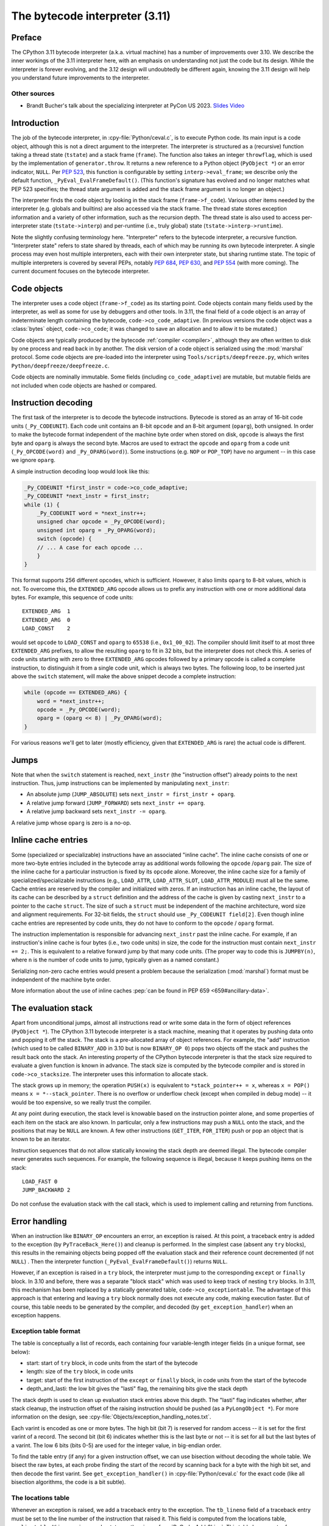 .. _interpreter:

===============================
The bytecode interpreter (3.11)
===============================

.. highlight:: c

Preface
=======

The CPython 3.11 bytecode interpreter (a.k.a. virtual machine) has a number of improvements over 3.10.
We describe the inner workings of the 3.11 interpreter here, with an emphasis on understanding not just the code but its design.
While the interpreter is forever evolving, and the 3.12 design will undoubtedly be different again, knowing the 3.11 design will help you understand future improvements to the interpreter.

Other sources
-------------

* Brandt Bucher's talk about the specializing interpreter at PyCon US 2023.
  `Slides <https://github.com/brandtbucher/brandtbucher/blob/master/2023/04/21/inside_cpython_311s_new_specializing_adaptive_interpreter.pdf>`_
  `Video <https://www.youtube.com/watch?v=PGZPSWZSkJI&t=1470s>`_

Introduction
============

The job of the bytecode interpreter, in :cpy-file:`Python/ceval.c`, is to execute Python code.
Its main input is a code object, although this is not a direct argument to the interpreter.
The interpreter is structured as a (recursive) function taking a thread state (``tstate``) and a stack frame (``frame``).
The function also takes an integer ``throwflag``, which is used by the implementation of ``generator.throw``.
It returns a new reference to a Python object (``PyObject *``) or an error indicator, ``NULL``.
Per :pep:`523`, this function is configurable by setting ``interp->eval_frame``; we describe only the default function, ``_PyEval_EvalFrameDefault()``.
(This function's signature has evolved and no longer matches what PEP 523 specifies; the thread state argument is added and the stack frame argument is no longer an object.)

The interpreter finds the code object by looking in the stack frame (``frame->f_code``).
Various other items needed by the interpreter (e.g. globals and builtins) are also accessed via the stack frame.
The thread state stores exception information and a variety of other information, such as the recursion depth.
The thread state is also used to access per-interpreter state (``tstate->interp``) and per-runtime (i.e., truly global) state (``tstate->interp->runtime``).

Note the slightly confusing terminology here.
"Interpreter" refers to the bytecode interpreter, a recursive function.
"Interpreter state" refers to state shared by threads, each of which may be running its own bytecode interpreter.
A single process may even host multiple interpreters, each with their own interpreter state, but sharing runtime state.
The topic of multiple interpreters is covered by several PEPs, notably :pep:`684`, :pep:`630`, and :pep:`554` (with more coming).
The current document focuses on the bytecode interpreter.

Code objects
============

The interpreter uses a code object (``frame->f_code``) as its starting point.
Code objects contain many fields used by the interpreter, as well as some for use by debuggers and other tools.
In 3.11, the final field of a code object is an array of indeterminate length containing the bytecode, ``code->co_code_adaptive``.
(In previous versions the code object was a :class:`bytes` object, ``code->co_code``; it was changed to save an allocation and to allow it to be mutated.)

Code objects are typically produced by the bytecode :ref:`compiler <compiler>`, although they are often written to disk by one process and read back in by another.
The disk version of a code object is serialized using the :mod:`marshal` protocol.
Some code objects are pre-loaded into the interpreter using ``Tools/scripts/deepfreeze.py``, which writes ``Python/deepfreeze/deepfreeze.c``.

Code objects are nominally immutable.
Some fields (including ``co_code_adaptive``) are mutable, but mutable fields are not included when code objects are hashed or compared.

Instruction decoding
====================

The first task of the interpreter is to decode the bytecode instructions.
Bytecode is stored as an array of 16-bit code units (``_Py_CODEUNIT``).
Each code unit contains an 8-bit ``opcode`` and an 8-bit argument (``oparg``), both unsigned.
In order to make the bytecode format independent of the machine byte order when stored on disk, ``opcode`` is always the first byte and ``oparg`` is always the second byte.
Macros are used to extract the ``opcode`` and ``oparg`` from a code unit (``_Py_OPCODE(word)`` and ``_Py_OPARG(word)``).
Some instructions (e.g. ``NOP`` or ``POP_TOP``) have no argument -- in this case we ignore ``oparg``.

A simple instruction decoding loop would look like this:

.. code-block:: c

    _Py_CODEUNIT *first_instr = code->co_code_adaptive;
    _Py_CODEUNIT *next_instr = first_instr;
    while (1) {
        _Py_CODEUNIT word = *next_instr++;
        unsigned char opcode = _Py_OPCODE(word);
        unsigned int oparg = _Py_OPARG(word);
        switch (opcode) {
        // ... A case for each opcode ...
        }
    }

This format supports 256 different opcodes, which is sufficient.
However, it also limits ``oparg`` to 8-bit values, which is not.
To overcome this, the ``EXTENDED_ARG`` opcode allows us to prefix any instruction with one or more additional data bytes.
For example, this sequence of code units::

    EXTENDED_ARG  1
    EXTENDED_ARG  0
    LOAD_CONST    2

would set ``opcode`` to ``LOAD_CONST`` and ``oparg`` to ``65538`` (i.e., ``0x1_00_02``).
The compiler should limit itself to at most three ``EXTENDED_ARG`` prefixes, to allow the resulting ``oparg`` to fit in 32 bits, but the interpreter does not check this.
A series of code units starting with zero to three ``EXTENDED_ARG`` opcodes followed by a primary opcode is called a complete instruction, to distinguish it from a single code unit, which is always two bytes.
The following loop, to be inserted just above the ``switch`` statement, will make the above snippet decode a complete instruction:

.. code-block:: c

    while (opcode == EXTENDED_ARG) {
        word = *next_instr++;
        opcode = _Py_OPCODE(word);
        oparg = (oparg << 8) | _Py_OPARG(word);
    }

For various reasons we'll get to later (mostly efficiency, given that ``EXTENDED_ARG`` is rare) the actual code is different.

Jumps
=====

Note that when the ``switch`` statement is reached, ``next_instr`` (the "instruction offset") already points to the next instruction.
Thus, jump instructions can be implemented by manipulating ``next_instr``:

- An absolute jump (``JUMP_ABSOLUTE``) sets ``next_instr = first_instr + oparg``.
- A relative jump forward (``JUMP_FORWARD``) sets ``next_instr += oparg``.
- A relative jump backward sets ``next_instr -= oparg``.

A relative jump whose ``oparg`` is zero is a no-op.

Inline cache entries
====================

Some (specialized or specializable) instructions have an associated "inline cache".
The inline cache consists of one or more two-byte entries included in the bytecode array as additional words following the ``opcode`` /``oparg`` pair.
The size of the inline cache for a particular instruction is fixed by its ``opcode`` alone.
Moreover, the inline cache size for a family of specialized/specializable instructions (e.g., ``LOAD_ATTR``, ``LOAD_ATTR_SLOT``, ``LOAD_ATTR_MODULE``) must all be the same.
Cache entries are reserved by the compiler and initialized with zeros.
If an instruction has an inline cache, the layout of its cache can be described by a ``struct`` definition and the address of the cache is given by casting ``next_instr`` to a pointer to the cache ``struct``.
The size of such a ``struct`` must be independent of the machine architecture, word size and alignment requirements.
For 32-bit fields, the ``struct`` should use ``_Py_CODEUNIT field[2]``.
Even though inline cache entries are represented by code units, they do not have to conform to the ``opcode`` / ``oparg`` format.

The instruction implementation is responsible for advancing ``next_instr`` past the inline cache.
For example, if an instruction's inline cache is four bytes (i.e., two code units) in size, the code for the instruction must contain ``next_instr += 2;``.
This is equivalent to a relative forward jump by that many code units.
(The proper way to code this is ``JUMPBY(n)``, where ``n`` is the number of code units to jump, typically given as a named constant.)

Serializing non-zero cache entries would present a problem because the serialization (:mod:`marshal`) format must be independent of the machine byte order.

More information about the use of inline caches :pep:`can be found in PEP 659 <659#ancillary-data>`.

The evaluation stack
====================

Apart from unconditional jumps, almost all instructions read or write some data in the form of object references (``PyObject *``).
The CPython 3.11 bytecode interpreter is a stack machine, meaning that it operates by pushing data onto and popping it off the stack.
The stack is a pre-allocated array of object references.
For example, the "add" instruction (which used to be called ``BINARY_ADD`` in 3.10 but is now ``BINARY_OP 0``) pops two objects off the stack and pushes the result back onto the stack.
An interesting property of the CPython bytecode interpreter is that the stack size required to evaluate a given function is known in advance.
The stack size is computed by the bytecode compiler and is stored in ``code->co_stacksize``.
The interpreter uses this information to allocate stack.

The stack grows up in memory; the operation ``PUSH(x)`` is equivalent to ``*stack_pointer++ = x``, whereas ``x = POP()`` means ``x = *--stack_pointer``.
There is no overflow or underflow check (except when compiled in debug mode) -- it would be too expensive, so we really trust the compiler.

At any point during execution, the stack level is knowable based on the instruction pointer alone, and some properties of each item on the stack are also known.
In particular, only a few instructions may push a ``NULL`` onto the stack, and the positions that may be ``NULL`` are known.
A few other instructions (``GET_ITER``, ``FOR_ITER``) push or pop an object that is known to be an iterator.

Instruction sequences that do not allow statically knowing the stack depth are deemed illegal.
The bytecode compiler never generates such sequences.
For example, the following sequence is illegal, because it keeps pushing items on the stack::

    LOAD_FAST 0
    JUMP_BACKWARD 2

Do not confuse the evaluation stack with the call stack, which is used to implement calling and returning from functions.

Error handling
==============

When an instruction like ``BINARY_OP`` encounters an error, an exception is raised.
At this point, a traceback entry is added to the exception (by ``PyTraceBack_Here()``) and cleanup is performed.
In the simplest case (absent any ``try`` blocks), this results in the remaining objects being popped off the evaluation stack and their reference count decremented (if not ``NULL``) .
Then the interpreter function (``_PyEval_EvalFrameDefault()``) returns ``NULL``.

However, if an exception is raised in a ``try`` block, the interpreter must jump to the corresponding ``except`` or ``finally`` block.
In 3.10 and before, there was a separate "block stack" which was used to keep track of nesting ``try`` blocks.
In 3.11, this mechanism has been replaced by a statically generated table, ``code->co_exceptiontable``.
The advantage of this approach is that entering and leaving a ``try`` block normally does not execute any code, making execution faster.
But of course, this table needs to be generated by the compiler, and decoded (by ``get_exception_handler``) when an exception happens.

Exception table format
----------------------

The table is conceptually a list of records, each containing four variable-length integer fields (in a unique format, see below):

- start: start of ``try`` block, in code units from the start of the bytecode
- length: size of the ``try`` block, in code units
- target: start of the first instruction of the ``except`` or ``finally`` block, in code units from the start of the bytecode
- depth_and_lasti: the low bit gives the "lasti" flag, the remaining bits give the stack depth

The stack depth is used to clean up evaluation stack entries above this depth.
The "lasti" flag indicates whether, after stack cleanup, the instruction offset of the raising instruction should be pushed (as a ``PyLongObject *``).
For more information on the design, see :cpy-file:`Objects/exception_handling_notes.txt`.

Each varint is encoded as one or more bytes.
The high bit (bit 7) is reserved for random access -- it is set for the first varint of a record.
The second bit (bit 6) indicates whether this is the last byte or not -- it is set for all but the last bytes of a varint.
The low 6 bits (bits 0-5) are used for the integer value, in big-endian order.

To find the table entry (if any) for a given instruction offset, we can use bisection without decoding the whole table.
We bisect the raw bytes, at each probe finding the start of the record by scanning back for a byte with the high bit set, and then decode the first varint.
See ``get_exception_handler()`` in :cpy-file:`Python/ceval.c` for the exact code (like all bisection algorithms, the code is a bit subtle).

The locations table
-------------------

Whenever an exception is raised, we add a traceback entry to the exception.
The ``tb_lineno`` field of a traceback entry must be set to the line number of the instruction that raised it.
This field is computed from the locations table, ``co_linetable`` (this name is an understatement), using :c:func:`PyCode_Addr2Line`.
This table has an entry for every instruction rather than for every ``try`` block, so a compact format is very important.

The full design of the 3.11 locations table is written up in :cpy-file:`Objects/locations.md`.
While there are rumors that this file is slightly out of date, it is still the best reference we have.
Don't be confused by :cpy-file:`Objects/lnotab_notes.txt`, which describes the 3.10 format.
For backwards compatibility this format is still supported by the ``co_lnotab`` property.

The 3.11 location table format is different because it stores not just the starting line number for each instruction, but also the end line number, *and* the start and end column numbers.
Note that traceback objects don't store all this information -- they store the start line number, for backward compatibility, and the "last instruction" value.
The rest can be computed from the last instruction (``tb_lasti``) with the help of the locations table.
For Python code, a convenient method exists, :meth:`~codeobject.co_positions`, which returns an iterator of :samp:`({line}, {endline}, {column}, {endcolumn})` tuples, one per instruction.
There is also ``co_lines()`` which returns an iterator of :samp:`({start}, {end}, {line})` tuples, where :samp:`{start}` and :samp:`{end}` are bytecode offsets.
The latter is described by :pep:`626`; it is more compact, but doesn't return end line numbers or column offsets.
From C code, you have to call :c:func:`PyCode_Addr2Location`.

Fortunately, the locations table is only consulted by exception handling (to set ``tb_lineno``) and by tracing (to pass the line number to the tracing function).
In order to reduce the overhead during tracing, the mapping from instruction offset to line number is cached in the ``_co_linearray`` field.

Exception chaining
------------------

When an exception is raised during exception handling, the new exception is chained to the old one.
This is done by making the ``__context__`` field of the new exception point to the old one.
This is the responsibility of ``_PyErr_SetObject()`` in :cpy-file:`Python/errors.c` (which is ultimately called by all ``PyErr_Set*()`` functions).
Separately, if a statement of the form :samp:`raise {X} from {Y}` is executed, the ``__cause__`` field of the raised exception (:samp:`{X}`) is set to :samp:`{Y}`.
This is done by :c:func:`PyException_SetCause`, called in response to all ``RAISE_VARARGS`` instructions.
A special case is :samp:`raise {X} from None`, which sets the ``__cause__`` field to ``None`` (at the C level, it sets ``cause`` to ``NULL``).

(TODO: Other exception details.)

Python-to-Python calls
======================

The ``_PyEval_EvalFrameDefault()`` function is recursive, because sometimes the interpreter calls some C function that calls back into the interpreter.
In 3.10 and before, this was the case even when a Python function called another Python function:
The ``CALL`` instruction would call the ``tp_call`` dispatch function of the callee, which would extract the code object, create a new frame for the call stack, and then call back into the interpreter.
This approach is very general but consumes several C stack frames for each nested Python call, thereby increasing the risk of an (unrecoverable) C stack overflow.

In 3.11, the ``CALL`` instruction special-cases function objects to "inline" the call.
When a call gets inlined, a new frame gets pushed onto the call stack and the interpreter "jumps" to the start of the callee's bytecode.
When an inlined callee executes a ``RETURN_VALUE`` instruction, the frame is popped off the call stack and the interpreter returns to its caller,
by popping a frame off the call stack and "jumping" to the return address.
There is a flag in the frame (``frame->is_entry``) that indicates whether the frame was inlined (set if it wasn't).
If ``RETURN_VALUE`` finds this flag set, it performs the usual cleanup and returns from ``_PyEval_EvalFrameDefault()`` altogether, to a C caller.

A similar check is performed when an unhandled exception occurs.

The call stack
==============

Up through 3.10, the call stack used to be implemented as a singly-linked list of :c:type:`PyFrameObject` objects.
This was expensive because each call would require a heap allocation for the stack frame.
(There was some optimization using a free list, but this was not always effective, because frames are variable length.)

In 3.11, frames are no longer fully-fledged objects.
Instead, a leaner internal ``_PyInterpreterFrame`` structure is used, which is allocated using a custom allocator, ``_PyThreadState_BumpFramePointer()``.
Usually a frame allocation is just a pointer bump, which improves memory locality.
The function ``_PyEvalFramePushAndInit()`` allocates and initializes a frame structure.

Sometimes an actual ``PyFrameObject`` is needed, usually because some Python code calls :func:`sys._getframe` or an extension module calls :c:func:`PyEval_GetFrame`.
In this case we allocate a proper ``PyFrameObject`` and initialize it from the ``_PyInterpreterFrame``.
This is a pessimization, but fortunately happens rarely (as introspecting frames is not a common operation).

Things get more complicated when generators are involved, since those don't follow the push/pop model.
(The same applies to async functions, which are implemented using the same infrastructure.)
A generator object has space for a ``_PyInterpreterFrame`` structure, including the variable-size part (used for locals and eval stack).
When a generator (or async) function is first called, a special opcode ``RETURN_GENERATOR`` is executed, which is responsible for creating the generator object.
The generator object's ``_PyInterpreterFrame`` is initialized with a copy of the current stack frame.
The current stack frame is then popped off the stack and the generator object is returned.
(Details differ depending on the ``is_entry`` flag.)
When the generator is resumed, the interpreter pushes the ``_PyInterpreterFrame`` onto the stack and resumes execution.
(There is more hairiness for generators and their ilk; we'll discuss these in a later section in more detail.)

(TODO: Also frame layout and use, and "locals plus".)

All sorts of variables
======================

The bytecode compiler determines the scope in which each variable name is defined, and generates instructions accordingly.
For example, loading a local variable onto the stack is done using ``LOAD_FAST``, while loading a global is done using ``LOAD_GLOBAL``.
The key types of variables are:

- fast locals: used in functions
- (slow or regular) locals: used in classes and at the top level
- globals and builtins: the compiler does not distinguish between globals and builtins (though the specializing interpreter does)
- cells: used for nonlocal references

(TODO: Write the rest of this section. Alas, the author got distracted and won't have time to continue this for a while.)

Other topics
============

(TODO: Each of the following probably deserves its own section.)

- co_consts, co_names, co_varnames, and their ilk
- How calls work (how args are transferred, return, exceptions)
- Generators, async functions, async generators, and ``yield from`` (next, send, throw, close; and await; and how this code breaks the interpreter abstraction)
- Eval breaker (interrupts, GIL)
- Tracing
- Setting the current lineno (debugger-induced jumps)
- Specialization, inline caches etc.


Introducing new bytecode
========================

.. note::

   This section is relevant if you are adding a new bytecode to the interpreter.


Sometimes a new feature requires a new opcode.  But adding new bytecode is
not as simple as just suddenly introducing new bytecode in the AST ->
bytecode step of the compiler.  Several pieces of code throughout Python depend
on having correct information about what bytecode exists.

First, you must choose a name, implement the bytecode in
:cpy-file:`Python/bytecodes.c`, and add a documentation entry in
:cpy-file:`Doc/library/dis.rst`. Then run ``make regen-cases`` to
assign a number for it (see :cpy-file:`Include/opcode_ids.h`) and
regenerate a number of files with the actual implementation of the
bytecodes (:cpy-file:`Python/generated_cases.c.h`) and additional
files with metadata about them.

With a new bytecode you must also change what is called the magic number for
.pyc files.  The variable ``MAGIC_NUMBER`` in
:cpy-file:`Lib/importlib/_bootstrap_external.py` contains the number.
Changing this number will lead to all .pyc files with the old ``MAGIC_NUMBER``
to be recompiled by the interpreter on import.  Whenever ``MAGIC_NUMBER`` is
changed, the ranges in the ``magic_values`` array in :cpy-file:`PC/launcher.c`
must also be updated.  Changes to :cpy-file:`Lib/importlib/_bootstrap_external.py`
will take effect only after running ``make regen-importlib``. Running this
command before adding the new bytecode target to :cpy-file:`Python/bytecodes.c`
(followed by ``make regen-cases``) will result in an error. You should only run
``make regen-importlib`` after the new bytecode target has been added.

.. note:: On Windows, running the ``./build.bat`` script will automatically
   regenerate the required files without requiring additional arguments.

Finally, you need to introduce the use of the new bytecode.  Altering
:cpy-file:`Python/compile.c`, :cpy-file:`Python/bytecodes.c` will be the
primary places to change. Optimizations in :cpy-file:`Python/flowgraph.c`
may also need to be updated.
If the new opcode affects a control flow or the block stack, you may have
to update the ``frame_setlineno()`` function in :cpy-file:`Objects/frameobject.c`.
:cpy-file:`Lib/dis.py` may need an update if the new opcode interprets its
argument in a special way (like ``FORMAT_VALUE`` or ``MAKE_FUNCTION``).

If you make a change here that can affect the output of bytecode that
is already in existence and you do not change the magic number constantly, make
sure to delete your old .py(c|o) files!  Even though you will end up changing
the magic number if you change the bytecode, while you are debugging your work
you will be changing the bytecode output without constantly bumping up the
magic number.  This means you end up with stale .pyc files that will not be
recreated.
Running ``find . -name '*.py[co]' -exec rm -f '{}' +`` should delete all .pyc
files you have, forcing new ones to be created and thus allow you test out your
new bytecode properly.  Run ``make regen-importlib`` for updating the
bytecode of frozen importlib files.  You have to run ``make`` again after this
for recompiling generated C files.
